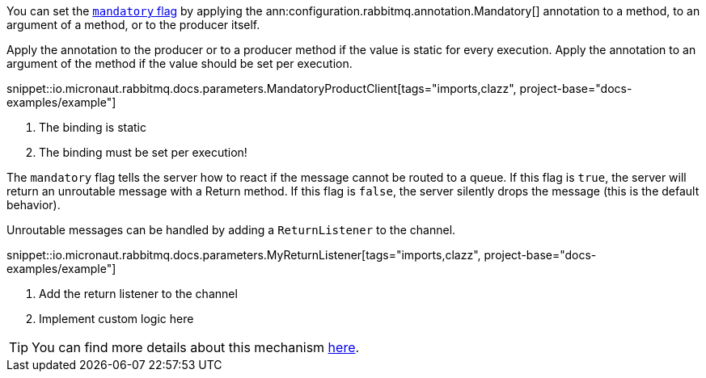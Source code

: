 You can set the https://www.rabbitmq.com/amqp-0-9-1-reference.html#basic.publish.mandatory[`mandatory` flag] by applying the ann:configuration.rabbitmq.annotation.Mandatory[] annotation to a method, to an argument of a method, or to the producer itself.

Apply the annotation to the producer or to a producer method if the value is static for every execution. Apply the annotation to an argument of the method if the value should be set per execution.

snippet::io.micronaut.rabbitmq.docs.parameters.MandatoryProductClient[tags="imports,clazz", project-base="docs-examples/example"]

<1> The binding is static
<2> The binding must be set per execution!

The `mandatory` flag tells the server how to react if the message cannot be routed to a queue. If this flag is `true`, the server will return an unroutable message with a Return method. If this flag is `false`, the server silently drops the message (this is the default behavior).

Unroutable messages can be handled by adding a `ReturnListener` to the channel.

snippet::io.micronaut.rabbitmq.docs.parameters.MyReturnListener[tags="imports,clazz", project-base="docs-examples/example"]

<1> Add the return listener to the channel
<2> Implement custom logic here

TIP: You can find more details about this mechanism https://www.rabbitmq.com/publishers.html#unroutable[here].
